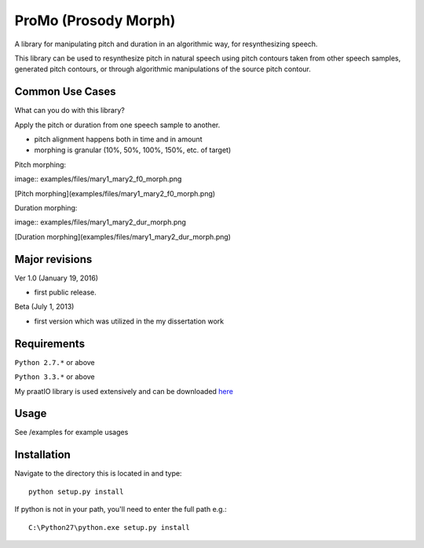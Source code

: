
---------
ProMo (Prosody Morph)
---------

A library for manipulating pitch and duration in an algorithmic way, for
resynthesizing speech.

This library can be used to resynthesize pitch  in natural speech using pitch
contours taken from other speech samples, generated pitch contours,
or through algorithmic manipulations of the source pitch contour.


Common Use Cases
================

What can you do with this library?

Apply the pitch or duration from one speech sample to another.

- pitch alignment happens both in time and in amount

- morphing is granular (10%, 50%, 100%, 150%, etc. of target)

Pitch morphing:

image:: examples/files/mary1_mary2_f0_morph.png

[Pitch morphing](examples/files/mary1_mary2_f0_morph.png)

Duration morphing:

image:: examples/files/mary1_mary2_dur_morph.png

[Duration morphing](examples/files/mary1_mary2_dur_morph.png)

Major revisions
================

Ver 1.0 (January 19, 2016)

- first public release.

Beta (July 1, 2013)

- first version which was utilized in the my dissertation work


Requirements
==============

``Python 2.7.*`` or above

``Python 3.3.*`` or above

My praatIO library is used extensively and can be downloaded 
`here <https://github.com/timmahrt/praatIO>`_


Usage
=========

See /examples for example usages


Installation
================

Navigate to the directory this is located in and type::

    python setup.py install

If python is not in your path, you'll need to enter the full path e.g.::

    C:\Python27\python.exe setup.py install

